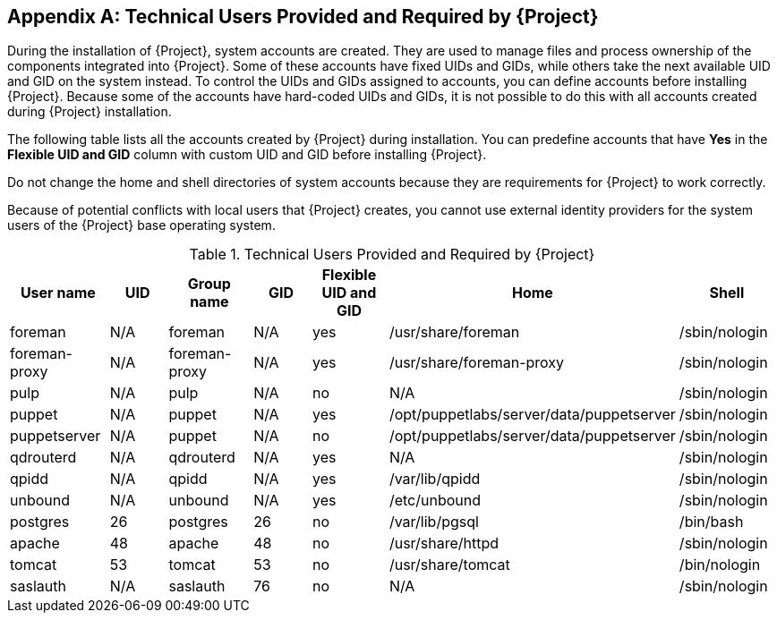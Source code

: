 :numbered!:

[appendix]
[[chap-Documentation-Architecture_Guide-Required_Technical_Users]]
== Technical Users Provided and Required by {Project}

During the installation of {Project}, system accounts are created.
They are used to manage files and process ownership of the components integrated into {Project}.
Some of these accounts have fixed UIDs and GIDs, while others take the next available UID and GID on the system instead.
To control the UIDs and GIDs assigned to accounts, you can define accounts before installing {Project}.
Because some of the accounts have hard-coded UIDs and GIDs, it is not possible to do this with all accounts created during {Project} installation.

The following table lists all the accounts created by {Project} during installation.
You can predefine accounts that have *Yes* in the *Flexible UID and GID* column with custom UID and GID before installing {Project}.

Do not change the home and shell directories of system accounts because they are requirements for {Project} to work correctly.

Because of potential conflicts with local users that {Project} creates, you cannot use external identity providers for the system users of the {Project} base operating system.

[[tabl-Documentation-Architecture_Guide-Technical_Users_Provided_and_Required_by_Satellite]]

.Technical Users Provided and Required by {Project}
[options="header"]
|====
|User name |UID |Group name |GID |Flexible UID and GID |Home |Shell
|foreman |N/A |foreman |N/A |yes |/usr/share/foreman |/sbin/nologin
|foreman-proxy |N/A |foreman-proxy |N/A |yes |/usr/share/foreman-proxy |/sbin/nologin
|pulp |N/A |pulp |N/A |no |N/A |/sbin/nologin
|puppet |N/A |puppet |N/A |yes |/opt/puppetlabs/server/data/puppetserver |/sbin/nologin
|puppetserver |N/A |puppet |N/A |no |/opt/puppetlabs/server/data/puppetserver |/sbin/nologin
|qdrouterd |N/A |qdrouterd |N/A |yes |N/A |/sbin/nologin
|qpidd |N/A |qpidd |N/A |yes |/var/lib/qpidd |/sbin/nologin
|unbound |N/A |unbound |N/A |yes |/etc/unbound |/sbin/nologin
|postgres |26 |postgres |26 |no |/var/lib/pgsql |/bin/bash
|apache |48 |apache |48 |no |/usr/share/httpd |/sbin/nologin
|tomcat |53 |tomcat |53 |no |/usr/share/tomcat |/bin/nologin
|saslauth |N/A |saslauth |76 |no |N/A |/sbin/nologin
|====
